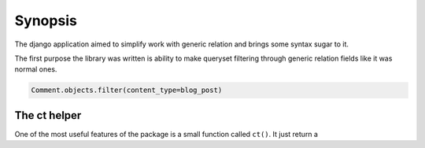 Synopsis
########

The django application aimed to simplify work with generic relation and brings
some syntax sugar to it.


The first purpose the library was written is ability to make queryset filtering
through generic relation fields like it was normal ones.

.. code:: python

    Comment.objects.filter(content_type=blog_post)


The ct helper
=============

One of the most useful features of the package is a small function called ``ct()``.
It just return a

